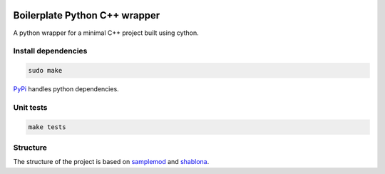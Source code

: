 .. image:: https://travis-ci.org/johannesu/python-cpp-wrapper.svg?branch=master
    :target: https://travis-ci.org/johannesu/python-cpp-wrapper


Boilerplate Python C++ wrapper
==============================

A python wrapper for a minimal C++ project built using cython.

Install dependencies
--------------------

.. code:: bash

   sudo make

`PyPi <https://pypi.python.org/pypi>`_ handles python dependencies.

Unit tests
----------

.. code:: bash

    make tests

Structure
---------

.. _samplemod: https://github.com/kennethreitz/samplemod
.. _shablona: https://github.com/uwescience/shablona

The structure of the project is based on `samplemod`_ and `shablona`_.
